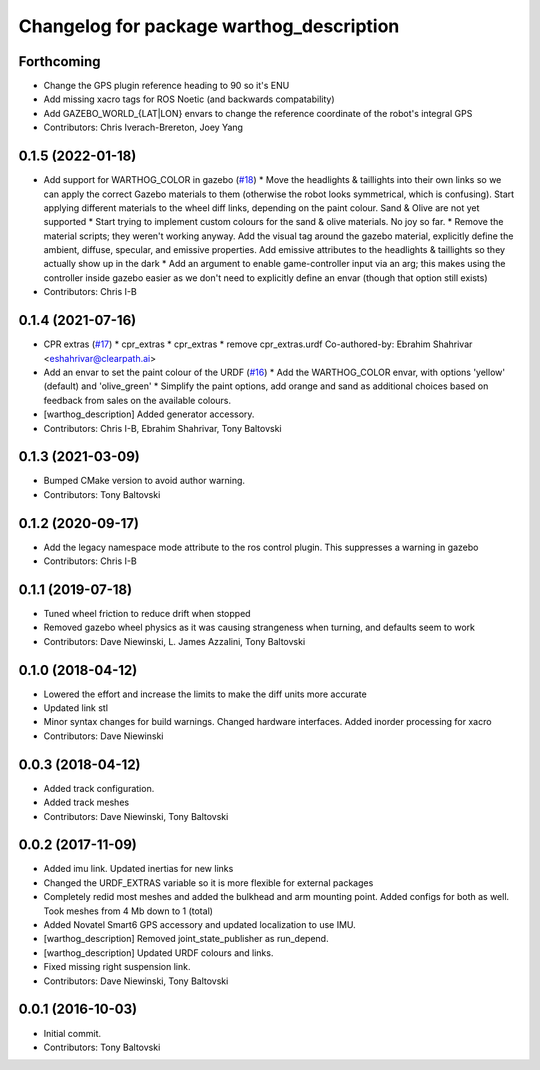 ^^^^^^^^^^^^^^^^^^^^^^^^^^^^^^^^^^^^^^^^^
Changelog for package warthog_description
^^^^^^^^^^^^^^^^^^^^^^^^^^^^^^^^^^^^^^^^^

Forthcoming
-----------
* Change the GPS plugin reference heading to 90 so it's ENU
* Add missing xacro tags for ROS Noetic (and backwards compatability)
* Add GAZEBO_WORLD\_{LAT|LON} envars to change the reference coordinate of the robot's integral GPS
* Contributors: Chris Iverach-Brereton, Joey Yang

0.1.5 (2022-01-18)
------------------
* Add support for WARTHOG_COLOR in gazebo (`#18 <https://github.com/warthog-cpr/warthog/issues/18>`_)
  * Move the headlights & taillights into their own links so we can apply the correct Gazebo materials to them (otherwise the robot looks symmetrical, which is confusing). Start applying different materials to the wheel diff links, depending on the paint colour. Sand & Olive are not yet supported
  * Start trying to implement custom colours for the sand & olive materials. No joy so far.
  * Remove the material scripts; they weren't working anyway. Add the visual tag around the gazebo material, explicitly define the ambient, diffuse, specular, and emissive properties. Add emissive attributes to the headlights & taillights so they actually show up in the dark
  * Add an argument to enable game-controller input via an arg; this makes using the controller inside gazebo easier as we don't need to explicitly define an envar (though that option still exists)
* Contributors: Chris I-B

0.1.4 (2021-07-16)
------------------
* CPR extras (`#17 <https://github.com/warthog-cpr/warthog/issues/17>`_)
  * cpr_extras
  * cpr_extras
  * remove cpr_extras.urdf
  Co-authored-by: Ebrahim Shahrivar <eshahrivar@clearpath.ai>
* Add an envar to set the paint colour of the URDF (`#16 <https://github.com/warthog-cpr/warthog/issues/16>`_)
  * Add the WARTHOG_COLOR envar, with options 'yellow' (default) and 'olive_green'
  * Simplify the paint options, add orange and sand as additional choices based on feedback from sales on the available colours.
* [warthog_description] Added generator accessory.
* Contributors: Chris I-B, Ebrahim Shahrivar, Tony Baltovski

0.1.3 (2021-03-09)
------------------
* Bumped CMake version to avoid author warning.
* Contributors: Tony Baltovski

0.1.2 (2020-09-17)
------------------
* Add the legacy namespace mode attribute to the ros control plugin. This suppresses a warning in gazebo
* Contributors: Chris I-B

0.1.1 (2019-07-18)
------------------
* Tuned wheel friction to reduce drift when stopped
* Removed gazebo wheel physics as it was causing strangeness when turning, and defaults seem to work
* Contributors: Dave Niewinski, L. James Azzalini, Tony Baltovski

0.1.0 (2018-04-12)
------------------
* Lowered the effort and increase the limits to make the diff units more accurate
* Updated link stl
* Minor syntax changes for build warnings.  Changed hardware interfaces.  Added inorder processing for xacro
* Contributors: Dave Niewinski

0.0.3 (2018-04-12)
------------------
* Added track configuration.
* Added track meshes
* Contributors: Dave Niewinski, Tony Baltovski

0.0.2 (2017-11-09)
------------------
* Added imu link.  Updated inertias for new links
* Changed the URDF_EXTRAS variable so it is more flexible for external packages
* Completely redid most meshes and added the bulkhead and arm mounting point. Added configs for both as well. Took meshes from 4 Mb down to 1 (total)
* Added Novatel Smart6 GPS accessory and updated localization to use IMU.
* [warthog_description] Removed joint_state_publisher as run_depend.
* [warthog_description] Updated URDF colours and links.
* Fixed missing right suspension link.
* Contributors: Dave Niewinski, Tony Baltovski

0.0.1 (2016-10-03)
------------------
* Initial commit.
* Contributors: Tony Baltovski
